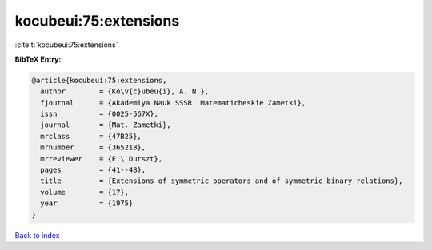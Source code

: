 kocubeui:75:extensions
======================

:cite:t:`kocubeui:75:extensions`

**BibTeX Entry:**

.. code-block:: bibtex

   @article{kocubeui:75:extensions,
     author        = {Ko\v{c}ubeu{i}, A. N.},
     fjournal      = {Akademiya Nauk SSSR. Matematicheskie Zametki},
     issn          = {0025-567X},
     journal       = {Mat. Zametki},
     mrclass       = {47B25},
     mrnumber      = {365218},
     mrreviewer    = {E.\ Durszt},
     pages         = {41--48},
     title         = {Extensions of symmetric operators and of symmetric binary relations},
     volume        = {17},
     year          = {1975}
   }

`Back to index <../By-Cite-Keys.html>`__
